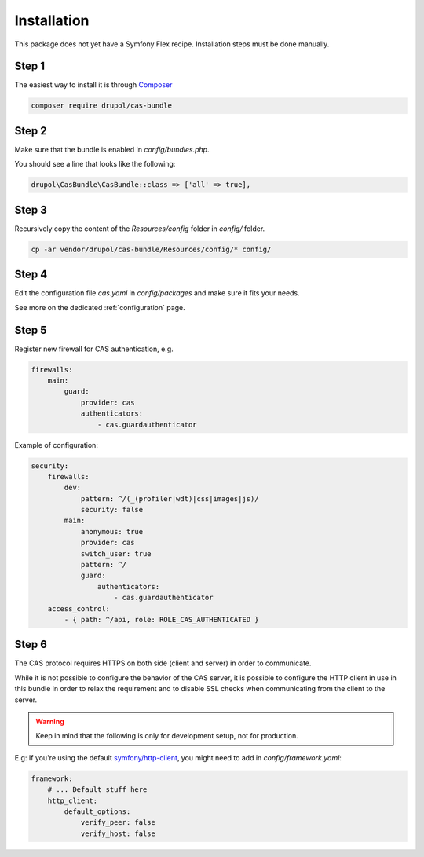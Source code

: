 .. _installation:

Installation
============

This package does not yet have a Symfony Flex recipe. Installation steps must be done manually.

Step 1
~~~~~~

The easiest way to install it is through Composer_

.. code-block:: bash

    composer require drupol/cas-bundle

Step 2
~~~~~~

Make sure that the bundle is enabled in `config/bundles.php`.

You should see a line that looks like the following:

.. code-block:: php

    drupol\CasBundle\CasBundle::class => ['all' => true],

Step 3
~~~~~~

Recursively copy the content of the `Resources/config` folder in `config/` folder.

.. code-block:: bash

    cp -ar vendor/drupol/cas-bundle/Resources/config/* config/

Step 4
~~~~~~

Edit the configuration file `cas.yaml` in `config/packages` and make sure it fits your needs.

See more on the dedicated :ref:`configuration` page.

Step 5
~~~~~~

Register new firewall for CAS authentication, e.g.

.. code:: yaml

    firewalls:
        main:
            guard:
                provider: cas
                authenticators:
                    - cas.guardauthenticator

Example of configuration:

.. code:: yaml

    security:
        firewalls:
            dev:
                pattern: ^/(_(profiler|wdt)|css|images|js)/
                security: false
            main:
                anonymous: true
                provider: cas
                switch_user: true
                pattern: ^/
                guard:
                    authenticators:
                        - cas.guardauthenticator
        access_control:
            - { path: ^/api, role: ROLE_CAS_AUTHENTICATED }

Step 6
~~~~~~

The CAS protocol requires HTTPS on both side (client and server) in order
to communicate.

While it is not possible to configure the behavior of the CAS server, it is
possible to configure the HTTP client in use in this bundle in order to relax
the requirement and to disable SSL checks when communicating from the client
to the server.

.. warning:: Keep in mind that the following is only for development setup, not for production.

E.g: If you're using the default `symfony/http-client`_, you might need to add in
`config/framework.yaml`:

.. code:: yaml

    framework:
        # ... Default stuff here
        http_client:
            default_options:
                verify_peer: false
                verify_host: false

.. _Composer: https://getcomposer.org
.. _symfony/http-client: https://packagist.org/packages/symfony/http-client